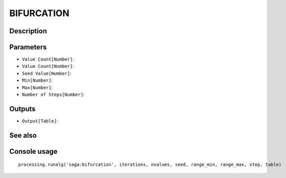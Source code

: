 BIFURCATION
===========

Description
-----------

Parameters
----------

- ``Value Count[Number]``:
- ``Value Count[Number]``:
- ``Seed Value[Number]``:
- ``Min[Number]``:
- ``Max[Number]``:
- ``Number of Steps[Number]``:

Outputs
-------

- ``Output[Table]``:

See also
---------


Console usage
-------------


::

	processing.runalg('saga:bifurcation', iterations, nvalues, seed, range_min, range_max, step, table)
